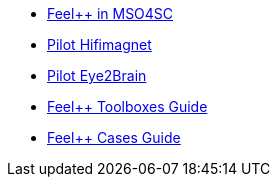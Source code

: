 * xref:feelpp::index.adoc[Feel++ in MSO4SC]
* xref:feelpp::hifimagnet/README.adoc[Pilot Hifimagnet]
* xref:feelpp::eye2brain/README.adoc[Pilot Eye2Brain]
* xref:toolboxes:ROOT:index.adoc[Feel++ Toolboxes Guide]
* xref:cases:ROOT:index.adoc[Feel++ Cases Guide]

